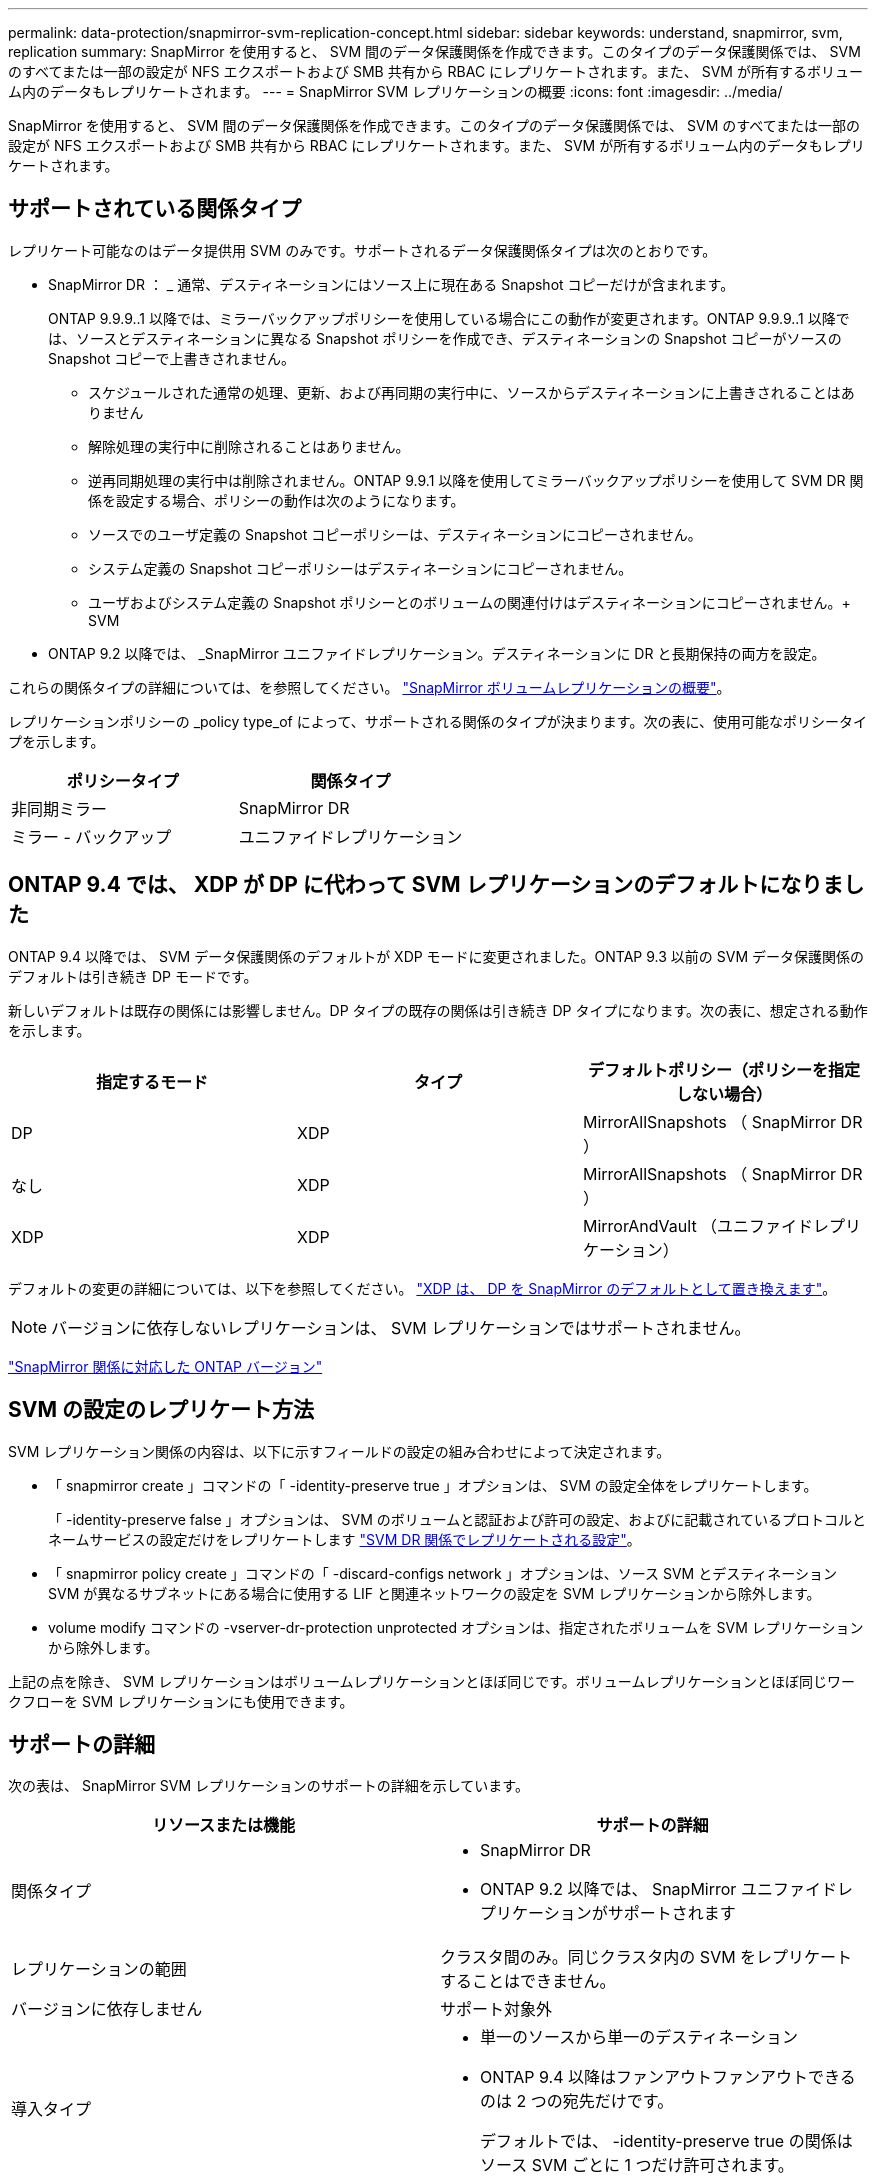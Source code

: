 ---
permalink: data-protection/snapmirror-svm-replication-concept.html 
sidebar: sidebar 
keywords: understand, snapmirror, svm, replication 
summary: SnapMirror を使用すると、 SVM 間のデータ保護関係を作成できます。このタイプのデータ保護関係では、 SVM のすべてまたは一部の設定が NFS エクスポートおよび SMB 共有から RBAC にレプリケートされます。また、 SVM が所有するボリューム内のデータもレプリケートされます。 
---
= SnapMirror SVM レプリケーションの概要
:icons: font
:imagesdir: ../media/


[role="lead"]
SnapMirror を使用すると、 SVM 間のデータ保護関係を作成できます。このタイプのデータ保護関係では、 SVM のすべてまたは一部の設定が NFS エクスポートおよび SMB 共有から RBAC にレプリケートされます。また、 SVM が所有するボリューム内のデータもレプリケートされます。



== サポートされている関係タイプ

レプリケート可能なのはデータ提供用 SVM のみです。サポートされるデータ保護関係タイプは次のとおりです。

* SnapMirror DR ： _ 通常、デスティネーションにはソース上に現在ある Snapshot コピーだけが含まれます。
+
ONTAP 9.9.9..1 以降では、ミラーバックアップポリシーを使用している場合にこの動作が変更されます。ONTAP 9.9.9..1 以降では、ソースとデスティネーションに異なる Snapshot ポリシーを作成でき、デスティネーションの Snapshot コピーがソースの Snapshot コピーで上書きされません。

+
** スケジュールされた通常の処理、更新、および再同期の実行中に、ソースからデスティネーションに上書きされることはありません
** 解除処理の実行中に削除されることはありません。
** 逆再同期処理の実行中は削除されません。ONTAP 9.9.1 以降を使用してミラーバックアップポリシーを使用して SVM DR 関係を設定する場合、ポリシーの動作は次のようになります。
** ソースでのユーザ定義の Snapshot コピーポリシーは、デスティネーションにコピーされません。
** システム定義の Snapshot コピーポリシーはデスティネーションにコピーされません。
** ユーザおよびシステム定義の Snapshot ポリシーとのボリュームの関連付けはデスティネーションにコピーされません。+ SVM


* ONTAP 9.2 以降では、 _SnapMirror ユニファイドレプリケーション。デスティネーションに DR と長期保持の両方を設定。


これらの関係タイプの詳細については、を参照してください。 link:snapmirror-replication-concept.html["SnapMirror ボリュームレプリケーションの概要"]。

レプリケーションポリシーの _policy type_of によって、サポートされる関係のタイプが決まります。次の表に、使用可能なポリシータイプを示します。

[cols="2*"]
|===
| ポリシータイプ | 関係タイプ 


 a| 
非同期ミラー
 a| 
SnapMirror DR



 a| 
ミラー - バックアップ
 a| 
ユニファイドレプリケーション

|===


== ONTAP 9.4 では、 XDP が DP に代わって SVM レプリケーションのデフォルトになりました

ONTAP 9.4 以降では、 SVM データ保護関係のデフォルトが XDP モードに変更されました。ONTAP 9.3 以前の SVM データ保護関係のデフォルトは引き続き DP モードです。

新しいデフォルトは既存の関係には影響しません。DP タイプの既存の関係は引き続き DP タイプになります。次の表に、想定される動作を示します。

[cols="3*"]
|===
| 指定するモード | タイプ | デフォルトポリシー（ポリシーを指定しない場合） 


 a| 
DP
 a| 
XDP
 a| 
MirrorAllSnapshots （ SnapMirror DR ）



 a| 
なし
 a| 
XDP
 a| 
MirrorAllSnapshots （ SnapMirror DR ）



 a| 
XDP
 a| 
XDP
 a| 
MirrorAndVault （ユニファイドレプリケーション）

|===
デフォルトの変更の詳細については、以下を参照してください。 link:version-flexible-snapmirror-default-concept.html["XDP は、 DP を SnapMirror のデフォルトとして置き換えます"]。

[NOTE]
====
バージョンに依存しないレプリケーションは、 SVM レプリケーションではサポートされません。

====
link:compatible-ontap-versions-snapmirror-concept.html["SnapMirror 関係に対応した ONTAP バージョン"]



== SVM の設定のレプリケート方法

SVM レプリケーション関係の内容は、以下に示すフィールドの設定の組み合わせによって決定されます。

* 「 snapmirror create 」コマンドの「 -identity-preserve true 」オプションは、 SVM の設定全体をレプリケートします。
+
「 -identity-preserve false 」オプションは、 SVM のボリュームと認証および許可の設定、およびに記載されているプロトコルとネームサービスの設定だけをレプリケートします link:snapmirror-svm-replication-concept.html#configurations-replicated-in-svm-dr-relationships["SVM DR 関係でレプリケートされる設定"]。

* 「 snapmirror policy create 」コマンドの「 -discard-configs network 」オプションは、ソース SVM とデスティネーション SVM が異なるサブネットにある場合に使用する LIF と関連ネットワークの設定を SVM レプリケーションから除外します。
* volume modify コマンドの -vserver-dr-protection unprotected オプションは、指定されたボリュームを SVM レプリケーションから除外します。


上記の点を除き、 SVM レプリケーションはボリュームレプリケーションとほぼ同じです。ボリュームレプリケーションとほぼ同じワークフローを SVM レプリケーションにも使用できます。



== サポートの詳細

次の表は、 SnapMirror SVM レプリケーションのサポートの詳細を示しています。

[cols="2*"]
|===
| リソースまたは機能 | サポートの詳細 


 a| 
関係タイプ
 a| 
* SnapMirror DR
* ONTAP 9.2 以降では、 SnapMirror ユニファイドレプリケーションがサポートされます




 a| 
レプリケーションの範囲
 a| 
クラスタ間のみ。同じクラスタ内の SVM をレプリケートすることはできません。



 a| 
バージョンに依存しません
 a| 
サポート対象外



 a| 
導入タイプ
 a| 
* 単一のソースから単一のデスティネーション
* ONTAP 9.4 以降はファンアウトファンアウトできるのは 2 つの宛先だけです。
+
デフォルトでは、 -identity-preserve true の関係はソース SVM ごとに 1 つだけ許可されます。





 a| 
ボリューム暗号化
 a| 
* ソースで暗号化されたボリュームがデスティネーションで暗号化されます。
* オンボードキーマネージャまたは KMIP サーバをデスティネーションで設定する必要があります。
* 新しい暗号化キーはデスティネーションで生成されます。
* ボリューム暗号化をサポートするノードがデスティネーションに含まれていない場合、レプリケーションは成功しますが、デスティネーションボリュームは暗号化されません。




 a| 
FabricPool
 a| 
ONTAP 9.6 以降の FabricPool では、 SnapMirror SVM レプリケーションがサポートされます。



 a| 
MetroCluster
 a| 
ONTAP 9.5 以降では、 MetroCluster 構成で SnapMirror SVM レプリケーションがサポートされます。

* MetroCluster 構成を SVM DR 関係のデスティネーションにすることはできません。
* SVM DR 関係のソースとして使用できるのは、 MetroCluster 構成内のアクティブな SVM だけです。
+
スイッチオーバー前の同期元の SVM とスイッチオーバー後の同期先の SVM のどちらもソースに使用できます。

* MetroCluster 構成が安定した状態のときは MetroCluster の同期先 SVM がオンラインでないため、同期先ボリュームを SVM DR 関係のソースにすることはできません。
* SVM DR 関係のソースが同期元の SVM の場合、ソースの SVM DR 関係情報が MetroCluster パートナーにレプリケートされます。
* スイッチオーバーおよびスイッチバックの実行中に、 SVM DR のデスティネーションへのレプリケーションが失敗することがあります。
+
ただし、スイッチオーバーまたはスイッチバックプロセスの完了後、 SVM DR の次回のスケジュールされている更新は成功します。





 a| 
SnapMirror Synchronous
 a| 
SVM DR ではサポートされません。

|===


== SVM DR 関係でレプリケートされる設定

次の表は 'napmirror create '-identity-preserve オプションと 'napmirror policy create '-discard-configs network オプションの相互作用を示しています

[cols="5*"]
|===
2+| 設定のレプリケート 2+| 「 * ‑ identity ‑ preserve true * 」 | 「 * ‑ identity ‑ preserve false * 」 


 a| 
|  | *-discard-configs network が設定されていないポリシー | * 「 -discard-configs network 」が設定されたポリシー |  


 a| 
ネットワーク
 a| 
NAS LIF
 a| 
はい。
 a| 
いいえ
 a| 
いいえ



 a| 
LIF の Kerberos 設定
 a| 
はい。
 a| 
いいえ
 a| 
いいえ



 a| 
SAN LIF
 a| 
いいえ
 a| 
いいえ
 a| 
いいえ



 a| 
ファイアウォールポリシー
 a| 
はい。
 a| 
はい。
 a| 
いいえ



 a| 
ルート
 a| 
はい。
 a| 
いいえ
 a| 
いいえ



 a| 
ブロードキャストドメイン
 a| 
いいえ
 a| 
いいえ
 a| 
いいえ



 a| 
サブネット
 a| 
いいえ
 a| 
いいえ
 a| 
いいえ



 a| 
表示されます
 a| 
いいえ
 a| 
いいえ
 a| 
いいえ



 a| 
CIFS
 a| 
CIFS サーバ
 a| 
はい。
 a| 
はい。
 a| 
いいえ



 a| 
ローカルグループおよびローカルユーザ
 a| 
はい。
 a| 
はい。
 a| 
はい。



 a| 
権限
 a| 
はい。
 a| 
はい。
 a| 
はい。



 a| 
シャドウコピー
 a| 
はい。
 a| 
はい。
 a| 
はい。



 a| 
BranchCache
 a| 
はい。
 a| 
はい。
 a| 
はい。



 a| 
サーバオプション
 a| 
はい。
 a| 
はい。
 a| 
はい。



 a| 
サーバセキュリティ
 a| 
はい。
 a| 
はい。
 a| 
いいえ



 a| 
ホームディレクトリ、共有
 a| 
はい。
 a| 
はい。
 a| 
はい。



 a| 
シンボリックリンク
 a| 
はい。
 a| 
はい。
 a| 
はい。



 a| 
Fpolicy ポリシー、 Fsecurity ポリシー、および Fsecurity NTFS です
 a| 
はい。
 a| 
はい。
 a| 
はい。



 a| 
ネームマッピングとグループマッピング
 a| 
はい。
 a| 
はい。
 a| 
はい。



 a| 
監査情報
 a| 
はい。
 a| 
はい。
 a| 
はい。



 a| 
NFS
 a| 
エクスポートポリシー
 a| 
はい。
 a| 
はい。
 a| 
いいえ



 a| 
エクスポートポリシールール
 a| 
はい。
 a| 
はい。
 a| 
いいえ



 a| 
NFS サーバ
 a| 
はい。
 a| 
はい。
 a| 
いいえ



 a| 
RBAC
 a| 
セキュリティ証明書
 a| 
はい。
 a| 
はい。
 a| 
いいえ



 a| 
ログインユーザ、公開鍵、ロール、およびロールの設定
 a| 
はい。
 a| 
はい。
 a| 
はい。



 a| 
SSL
 a| 
はい。
 a| 
はい。
 a| 
いいえ



 a| 
ネームサービス
 a| 
DNS および DNS ホスト
 a| 
はい。
 a| 
はい。
 a| 
いいえ



 a| 
UNIX ユーザおよび UNIX グループ
 a| 
はい。
 a| 
はい。
 a| 
はい。



 a| 
Kerberos Realm および Kerberos キーブロック
 a| 
はい。
 a| 
はい。
 a| 
いいえ



 a| 
LDAP および LDAP クライアント
 a| 
はい。
 a| 
はい。
 a| 
いいえ



 a| 
ネットグループ
 a| 
はい。
 a| 
はい。
 a| 
いいえ



 a| 
NIS
 a| 
はい。
 a| 
はい。
 a| 
いいえ



 a| 
Web および Web アクセス
 a| 
はい。
 a| 
はい。
 a| 
いいえ



 a| 
ボリューム
 a| 
オブジェクト
 a| 
はい。
 a| 
はい。
 a| 
はい。



 a| 
Snapshot コピー、 Snapshot ポリシー、および自動削除ポリシー
 a| 
はい。
 a| 
はい。
 a| 
はい。



 a| 
効率化ポリシー
 a| 
はい。
 a| 
はい。
 a| 
はい。



 a| 
クォータポリシーおよびクォータポリシールール
 a| 
はい。
 a| 
はい。
 a| 
はい。



 a| 
リカバリキュー
 a| 
はい。
 a| 
はい。
 a| 
はい。



 a| 
ルートボリューム
 a| 
ネームスペース
 a| 
はい。
 a| 
はい。
 a| 
はい。



 a| 
ユーザデータ
 a| 
いいえ
 a| 
いいえ
 a| 
いいえ



 a| 
qtree
 a| 
いいえ
 a| 
いいえ
 a| 
いいえ



 a| 
クォータ
 a| 
いいえ
 a| 
いいえ
 a| 
いいえ



 a| 
ファイルレベルの QoS
 a| 
いいえ
 a| 
いいえ
 a| 
いいえ



 a| 
属性：ルートボリュームの状態、スペースギャランティ、サイズ、オートサイズ、およびファイル総数
 a| 
いいえ
 a| 
いいえ
 a| 
いいえ



 a| 
Storage QoS
 a| 
QoS ポリシーグループ
 a| 
はい。
 a| 
はい。
 a| 
はい。



 a| 
Fibre Channel （ FC ；ファイバチャネル）
 a| 
いいえ
 a| 
いいえ
 a| 
いいえ



 a| 
iSCSI
 a| 
いいえ
 a| 
いいえ
 a| 
いいえ



 a| 
LUN
 a| 
オブジェクト
 a| 
はい。
 a| 
はい。
 a| 
はい。



 a| 
igroup 数
 a| 
いいえ
 a| 
いいえ
 a| 
いいえ



 a| 
ポートセット
 a| 
いいえ
 a| 
いいえ
 a| 
いいえ



 a| 
シリアル番号
 a| 
いいえ
 a| 
いいえ
 a| 
いいえ



 a| 
SNMP
 a| 
v3 ユーザ
 a| 
はい。
 a| 
はい。
 a| 
いいえ

|===